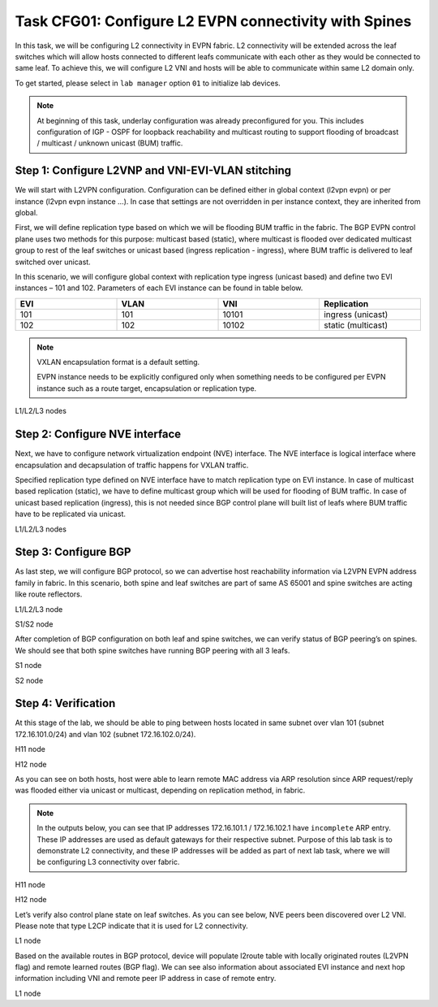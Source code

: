 Task CFG01: Configure L2 EVPN connectivity with Spines
======================================================

In this task, we will be configuring L2 connectivity in EVPN fabric. L2 connectivity will be extended across the leaf switches which will allow hosts connected to different leafs communicate with each other as they would be connected to same leaf. To achieve this, we will configure L2 VNI and hosts will be able to communicate within same L2 domain only.  

To get started, please select in ``lab manager`` option ``01`` to initialize lab devices.

.. note::

    At beginning of this task, underlay configuration was already preconfigured for you. This includes configuration of IGP - OSPF for loopback reachability and multicast routing to support flooding of broadcast  / multicast / unknown unicast (BUM) traffic.

Step 1: Configure L2VNP and VNI-EVI-VLAN stitching
**************************************************

We will start with L2VPN configuration. Configuration can be defined either in global context (l2vpn evpn) or per instance (l2vpn evpn instance …). In case that settings are not overridden in per instance context, they are inherited from global. 

First, we will define replication type based on which we will be flooding BUM traffic in the fabric. The BGP EVPN control plane uses two methods for this purpose: multicast based (static), where multicast is flooded over dedicated multicast group to rest of the leaf switches or unicast based (ingress replication - ingress), where BUM traffic is delivered to leaf switched over unicast. 

In this scenario, we will configure global context with replication type ingress (unicast based) and define two EVI instances – 101 and 102. Parameters of each EVI instance can be found in table below.
   
.. list-table::
    :widths: 25 25 25 25
    :header-rows: 1
    :width: 100%

    * - EVI
      - VLAN
      - VNI
      - Replication
    * - 101
      - 101
      - 10101
      - ingress (unicast)
    * - 102
      - 102
      - 10102
      - static (multicast)

.. note::

    VXLAN encapsulation format is a default setting. 

    EVPN instance needs to be explicitly configured only when something needs to be configured per EVPN instance such as a route target, encapsulation or replication type.

L1/L2/L3 nodes

.. code-block:: console
    :linenos:

    conf t
    !
    l2vpn evpn
     replication-type ingress
    !
    l2vpn evpn instance 101 vlan-based
     encapsulation vxlan
    !
    l2vpn evpn instance 102 vlan-based
     encapsulation vxlan
     replication-type static
    !
    vlan configuration 101
     member evpn-instance 101 vni 10101
    vlan configuration 102
     member evpn-instance 102 vni 10102


Step 2: Configure NVE interface
*******************************

Next, we have to configure network virtualization endpoint (NVE) interface. The NVE interface is logical interface where encapsulation and decapsulation of traffic happens for VXLAN traffic.  

Specified replication type defined on NVE interface have to match replication type on EVI instance. In case of multicast based replication (static), we have to define multicast group which will be used for flooding of BUM traffic. In case of unicast based replication (ingress), this is not needed since BGP control plane will built list of leafs where BUM traffic have to be replicated via unicast. 

L1/L2/L3 nodes

.. code-block:: console
    :linenos:

    conf t
    !
    interface nve1
     no ip address
     source-interface Loopback1
     host-reachability protocol bgp
     member vni 10101 ingress-replication
     member vni 10102 mcast-group 225.0.1.102


Step 3: Configure BGP
*********************

As last step, we will configure BGP protocol, so we can advertise host reachability information via L2VPN EVPN address family in fabric. In this scenario, both spine and leaf switches are part of same AS 65001 and spine switches are acting like route reflectors.

L1/L2/L3 node

.. code-block:: console
    :linenos:
    :emphasize-lines: 11

    conf t
    !
    router bgp 65001
     bgp router-id interface Lo0
     no bgp default ipv4-unicast
     neighbor 10.1.255.1 remote-as 65001
     neighbor 10.1.255.1 update-source Loopback0
     neighbor 10.1.255.2 remote-as 65001
     neighbor 10.1.255.2 update-source Loopback0
     !
     address-family l2vpn evpn
      neighbor 10.1.255.1 activate
      neighbor 10.1.255.1 send-community both
      neighbor 10.1.255.2 activate
      neighbor 10.1.255.2 send-community both

S1/S2 node

.. code-block:: console
    :linenos:
    :emphasize-lines: 13

    conf t
    !
    router bgp 65001
     bgp router-id interface Lo0
     no bgp default ipv4-unicast
     neighbor 10.1.255.3 remote-as 65001
     neighbor 10.1.255.3 update-source Loopback0
     neighbor 10.1.255.4 remote-as 65001
     neighbor 10.1.255.4 update-source Loopback0
     neighbor 10.1.255.5 remote-as 65001
     neighbor 10.1.255.5 update-source Loopback0
     !
     address-family l2vpn evpn
      neighbor 10.1.255.3 activate
      neighbor 10.1.255.3 send-community both
      neighbor 10.1.255.3 route-reflector-client
      neighbor 10.1.255.4 activate
      neighbor 10.1.255.4 send-community both
      neighbor 10.1.255.4 route-reflector-client
      neighbor 10.1.255.5 activate
      neighbor 10.1.255.5 send-community both
      neighbor 10.1.255.5 route-reflector-client

After completion of BGP configuration on both leaf and spine switches, we can verify status of BGP peering’s on spines. We should see that both spine switches have running BGP peering with all 3 leafs.

S1 node

.. code-block:: console
    :linenos:
    :emphasize-lines: 3,4,5
    :class: highlight-command

    cfg01-S1#sh bgp l2vpn evpn summary | beg Neighbor
    Neighbor        V           AS MsgRcvd MsgSent   TblVer  InQ OutQ Up/Down  State/PfxRcd
    10.1.255.3      4        65001    2936    2954       16    0    0 1d20h           0
    10.1.255.4      4        65001    2944    2950       16    0    0 1d20h           0
    10.1.255.5      4        65001    2936    2947       16    0    0 1d20h           0

S2 node

.. code-block:: console
    :linenos:
    :emphasize-lines: 3,4,5
    :class: highlight-command

    cfg01-S2#sh bgp l2vpn evpn summary | beg Neighbor
    Neighbor        V           AS MsgRcvd MsgSent   TblVer  InQ OutQ Up/Down  State/PfxRcd
    10.1.255.3      4        65001    2942    2951       16    0    0 1d20h           0
    10.1.255.4      4        65001    2941    2942       16    0    0 1d20h           0
    10.1.255.5      4        65001    2947    2952       16    0    0 1d20h           0

Step 4: Verification
********************

At this stage of the lab, we should be able to ping between hosts located in same subnet over vlan 101 (subnet 172.16.101.0/24) and vlan 102 (subnet 172.16.102.0/24).

H11 node

.. code-block:: console
    :linenos:
    :class: highlight-command highlight-command-14

    cfg01-H11#ping 172.16.101.11
    Type escape sequence to abort.
    Sending 5, 100-byte ICMP Echos to 172.16.101.11, timeout is 2 seconds:
    .!!!!
    Success rate is 80 percent (4/5), round-trip min/avg/max = 1/1/1 ms
    
    cfg01-H11#ping 172.16.101.12
    Type escape sequence to abort.
    Sending 5, 100-byte ICMP Echos to 172.16.101.12, timeout is 2 seconds:
    .!!!!
    Success rate is 80 percent (4/5), round-trip min/avg/max = 1/1/2 ms
    cfg01-H11#

H12 node

.. code-block:: console
    :linenos:
    :class: highlight-command highlight-command-14

    cfg01-H12#ping 172.16.102.11
    Type escape sequence to abort.
    Sending 5, 100-byte ICMP Echos to 172.16.102.11, timeout is 2 seconds:
    .!!!!
    Success rate is 80 percent (4/5), round-trip min/avg/max = 1/1/1 ms
    
    cfg01-H12#ping 172.16.102.12
    Type escape sequence to abort.
    Sending 5, 100-byte ICMP Echos to 172.16.102.12, timeout is 2 seconds:
    .!!!!
    Success rate is 80 percent (4/5), round-trip min/avg/max = 1/1/2 ms
    cfg01-H12#

As you can see on both hosts, host were able to learn remote MAC address via ARP resolution since ARP request/reply was flooded either via unicast or multicast, depending on replication method, in fabric.

.. note::

    In the outputs below, you can see that IP addresses 172.16.101.1 / 172.16.102.1 have ``incomplete`` ARP entry. These IP addresses are used as default gateways for their respective subnet. Purpose of this lab task is to demonstrate L2 connectivity, and these IP addresses will be added as part of next lab task, where we will be configuring L3 connectivity over fabric.

H11 node

.. code-block:: console
    :linenos:
    :emphasize-lines: 5,6
    :class: highlight-command

    cfg01-H11#show ip arp
    Protocol  Address          Age (min)  Hardware Addr   Type   Interface
    Internet  172.16.101.1            0   Incomplete      ARPA
    Internet  172.16.101.10           -   0000.0001.0101  ARPA   Ethernet0/0
    Internet  172.16.101.11           0   0000.0002.0101  ARPA   Ethernet0/0
    Internet  172.16.101.12           0   0000.0003.0101  ARPA   Ethernet0/0

H12 node

.. code-block:: console
    :linenos:
    :emphasize-lines: 5,6
    :class: highlight-command

    cfg01-H12#show ip arp
    Protocol  Address          Age (min)  Hardware Addr   Type   Interface
    Internet  172.16.102.1            0   Incomplete      ARPA
    Internet  172.16.102.10           -   0000.0001.0102  ARPA   Ethernet0/0
    Internet  172.16.102.11           0   0000.0002.0102  ARPA   Ethernet0/0
    Internet  172.16.102.12           0   0000.0003.0102  ARPA   Ethernet0/0

Let’s verify also control plane state on leaf switches. As you can see below, NVE peers been discovered over L2 VNI. Please note that type L2CP indicate that it is used for L2 connectivity.

L1 node

.. code-block:: console
    :linenos:
    :class: highlight-command

    cfg01-L1#show nve peers
    'M' - MAC entry download flag  'A' - Adjacency download flag
    '4' - IPv4 flag  '6' - IPv6 flag

    Interface  VNI      Type Peer-IP          RMAC/Num_RTs   eVNI     state flags UP time
    nve1       10101    L2CP 10.1.254.4       3              10101      UP   N/A  1d19h
    nve1       10101    L2CP 10.1.254.5       3              10101      UP   N/A  1d19h
    nve1       10102    L2CP 10.1.254.4       2              10102      UP   N/A  1d19h
    nve1       10102    L2CP 10.1.254.5       2              10102      UP   N/A  1d19h

Based on the available routes in BGP protocol, device will populate l2route table with locally originated routes (L2VPN flag) and remote learned routes (BGP flag). We can see also information about associated EVI instance and next hop information including VNI and remote peer IP address in case of remote entry. 

L1 node

.. code-block:: console
    :linenos:
    :class: highlight-command

    cfg01-L1#show l2route evpn mac ip
    EVI       ETag  Prod    Mac Address         Host IP                Next Hop(s)
    ----- ---------- ----- -------------- --------------- --------------------------
    101          0 L2VPN 0000.0001.0101   172.16.101.10                  Et1/1:101
    101          0   BGP 0000.0002.0101   172.16.101.11         V:10101 10.1.254.4
    101          0   BGP 0000.0003.0101   172.16.101.12         V:10101 10.1.254.5
    102          0 L2VPN 0000.0001.0102   172.16.102.10                  Et1/2:102
    102          0   BGP 0000.0002.0102   172.16.102.11         V:10102 10.1.254.4
    102          0   BGP 0000.0003.0102   172.16.102.12         V:10102 10.1.254.5
